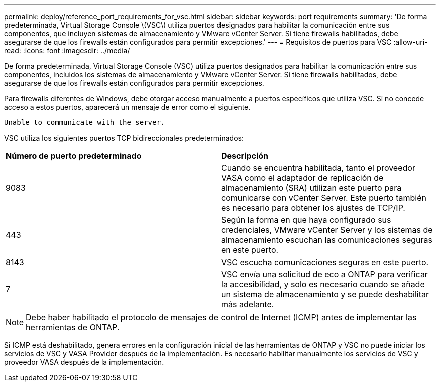 ---
permalink: deploy/reference_port_requirements_for_vsc.html 
sidebar: sidebar 
keywords: port requirements 
summary: 'De forma predeterminada, Virtual Storage Console \(VSC\) utiliza puertos designados para habilitar la comunicación entre sus componentes, que incluyen sistemas de almacenamiento y VMware vCenter Server. Si tiene firewalls habilitados, debe asegurarse de que los firewalls están configurados para permitir excepciones.' 
---
= Requisitos de puertos para VSC
:allow-uri-read: 
:icons: font
:imagesdir: ../media/


[role="lead"]
De forma predeterminada, Virtual Storage Console (VSC) utiliza puertos designados para habilitar la comunicación entre sus componentes, incluidos los sistemas de almacenamiento y VMware vCenter Server. Si tiene firewalls habilitados, debe asegurarse de que los firewalls están configurados para permitir excepciones.

Para firewalls diferentes de Windows, debe otorgar acceso manualmente a puertos específicos que utiliza VSC. Si no concede acceso a estos puertos, aparecerá un mensaje de error como el siguiente.

`Unable to communicate with the server.`

VSC utiliza los siguientes puertos TCP bidireccionales predeterminados:

|===


| *Número de puerto predeterminado* | *Descripción* 


 a| 
9083
 a| 
Cuando se encuentra habilitada, tanto el proveedor VASA como el adaptador de replicación de almacenamiento (SRA) utilizan este puerto para comunicarse con vCenter Server. Este puerto también es necesario para obtener los ajustes de TCP/IP.



 a| 
443
 a| 
Según la forma en que haya configurado sus credenciales, VMware vCenter Server y los sistemas de almacenamiento escuchan las comunicaciones seguras en este puerto.



 a| 
8143
 a| 
VSC escucha comunicaciones seguras en este puerto.



 a| 
7
 a| 
VSC envía una solicitud de eco a ONTAP para verificar la accesibilidad, y solo es necesario cuando se añade un sistema de almacenamiento y se puede deshabilitar más adelante.

|===

NOTE: Debe haber habilitado el protocolo de mensajes de control de Internet (ICMP) antes de implementar las herramientas de ONTAP.

Si ICMP está deshabilitado, genera errores en la configuración inicial de las herramientas de ONTAP y VSC no puede iniciar los servicios de VSC y VASA Provider después de la implementación. Es necesario habilitar manualmente los servicios de VSC y proveedor VASA después de la implementación.
